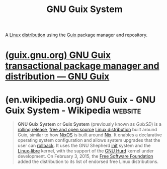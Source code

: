 :PROPERTIES:
:ID:       949d306c-36bc-4f39-ab4e-c855f4924432
:END:
#+title: GNU Guix System
#+filetags: :package_management:linux:operating_systems:lisp:computer_science:

A [[id:bf0bc2d7-17df-413c-823b-93904faffc58][Linux]] [[id:412bbcad-6c00-4f13-b748-d1ffde0588e1][distribution]] using the [[id:9af45692-b2f1-4d4e-a9b3-03d355ffacd0][Guix]] package manager and repository.
* [[id:113a0446-7ae1-4370-9c39-746e2295f877][(guix.gnu.org) GNU Guix transactional package manager and distribution — GNU Guix]]
* (en.wikipedia.org) GNU Guix - GNU Guix System - Wikipedia         :website:
:PROPERTIES:
:ID:       cd3ec42e-0653-4f4c-bfc3-8d9d0484fa6a
:ROAM_REFS: https://en.wikipedia.org/wiki/GNU_Guix_System https://en.wikipedia.org/wiki/GNU_Guix#Guix_System_(operating_system)
:END:

#+begin_quote
  *GNU Guix System* or *Guix System* (previously known as /GuixSD/) is a [[https://en.wikipedia.org/wiki/Rolling_release][rolling release]], [[https://en.wikipedia.org/wiki/Free_software][free and open source]] [[https://en.wikipedia.org/wiki/Linux_distribution][Linux distribution]] built around Guix, similar to how [[https://en.wikipedia.org/wiki/NixOS][NixOS]] is built around [[https://en.wikipedia.org/wiki/Nix_package_manager][Nix]].  It enables a declarative operating system configuration and allows system upgrades that the user can [[https://en.wikipedia.org/wiki/Transaction_processing#Rollback][rollback]].  It uses the GNU Shepherd [[https://en.wikipedia.org/wiki/Init][init]] system and the [[https://en.wikipedia.org/wiki/Linux-libre][Linux-libre]] kernel, with the support of the [[https://en.wikipedia.org/wiki/GNU_Hurd][GNU Hurd]] kernel under development.  On February 3, 2015, the [[https://en.wikipedia.org/wiki/Free_Software_Foundation][Free Software Foundation]] added the distribution to its list of endorsed free Linux distributions.
#+end_quote
